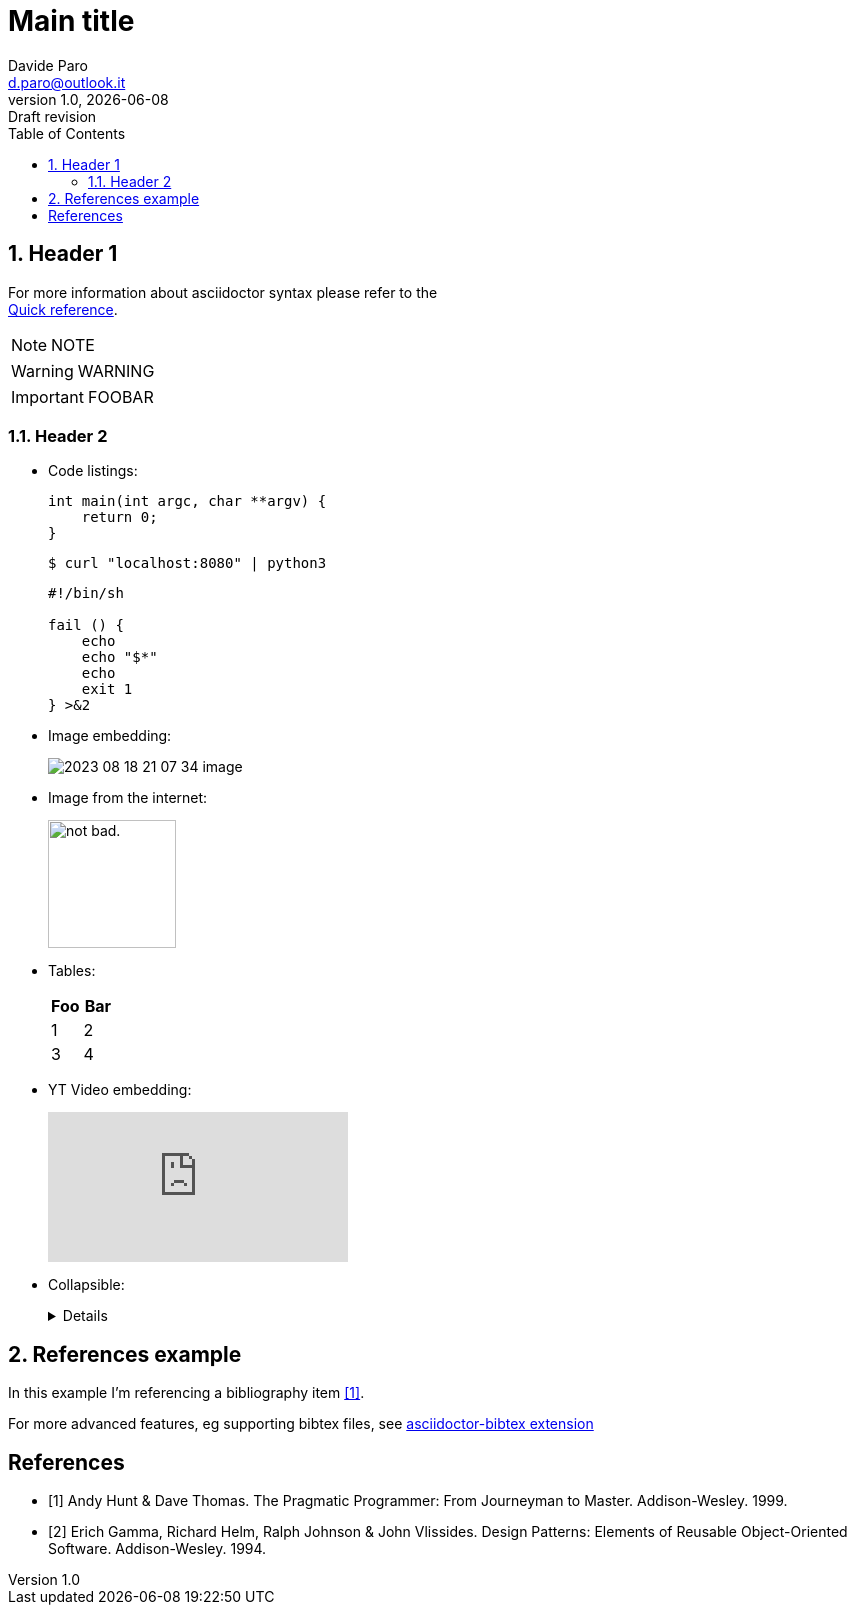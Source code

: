 // asciidoctor-pdf -a allow-uri-read <file.adoc> -o <file.pdf>

:doctype:   article
:url-home: https://asciidoctor.org
:link-docs: https://asciidoctor.org/docs[documentation]
:sectnums:
:toc:       left
:toc-title: Table of Contents
:toclevels: 4
:imagesdir: assets/img
:data-uri:
:hide-uri-scheme:
:source-highlighter: rouge
:icons: font
:icontype: svg
:iconsdir: assets/icons
:cache-uri:

= Main title
Davide Paro <d.paro@outlook.it>
1.0, {docdate}: Draft revision

// Refer to this nice quick reference to use AsciiDoctor:
//      https://docs.asciidoctor.org/asciidoc/latest/syntax-quick-reference/

== Header 1

[.text-center]
For more information about asciidoctor syntax please refer to the +
https://docs.asciidoctor.org/asciidoc/latest/syntax-quick-reference/[Quick reference].



NOTE: NOTE

WARNING: WARNING

[IMPORTANT]
FOOBAR

=== Header 2

* Code listings:
+
[source,c]
-----
int main(int argc, char **argv) {
    return 0;
}
-----
+
[source,console]
$ curl "localhost:8080" | python3
+
[source,shell]
-----
#!/bin/sh

fail () {
    echo
    echo "$*"
    echo
    exit 1
} >&2
-----

* Image embedding:
+
image:2023-08-18-21-07-34-image.png[]
* Image from the internet:
+
image::https://i.imgur.com/AEkqoRn.jpg[alt="not bad.",width=128,height=128]
* Tables:
+
[cols=",",options="header",]
|===
|Foo |Bar
|1 |2
|3 |4
|===

* YT Video embedding:
+
video::RvRhUHTV_8k[youtube]

* Collapsible:
+
[%collapsible]
====
This content is only revealed when the user clicks the block title.
====

== References example

In this example I'm referencing a bibliography item <<label1>>.

For more advanced features, eg supporting bibtex files, see https://github.com/asciidoctor/asciidoctor-bibtex[asciidoctor-bibtex extension]


[bibliography]
== References
* [[[label1,1]]] Andy Hunt & Dave Thomas. The Pragmatic Programmer:
From Journeyman to Master. Addison-Wesley. 1999.
* [[[label2, 2]]] Erich Gamma, Richard Helm, Ralph Johnson & John Vlissides.
Design Patterns: Elements of Reusable Object-Oriented Software. Addison-Wesley. 1994.

